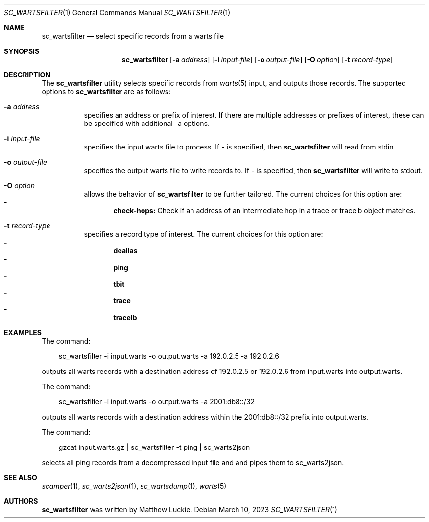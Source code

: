 .\"
.\" sc_wartsfilter.1
.\"
.\" Author: Matthew Luckie <mjl@luckie.org.nz>
.\"
.\" Copyright (c) 2019 University of Waikato
.\" Copyright (c) 2022 Matthew Luckie
.\"                    All rights reserved
.\"
.\" $Id: sc_wartsfilter.1,v 1.5 2023/03/10 05:01:22 mjl Exp $
.\"
.Dd March 10, 2023
.Dt SC_WARTSFILTER 1
.Os
.Sh NAME
.Nm sc_wartsfilter
.Nd select specific records from a warts file
.Sh SYNOPSIS
.Nm
.Bk -words
.Op Fl a Ar address
.Op Fl i Ar input-file
.Op Fl o Ar output-file
.Op Fl O Ar option
.Op Fl t Ar record-type
.Ek
.\""""""""""""
.Sh DESCRIPTION
The
.Nm
utility selects specific records from
.Xr warts 5
input, and outputs those records.
The supported options to
.Nm
are as follows:
.Bl -tag -width Ds
.It Fl a Ar address
specifies an address or prefix of interest.
If there are multiple addresses or prefixes of interest, these can
be specified with additional -a options.
.It Fl i Ar input-file
specifies the input warts file to process.
If - is specified, then
.Nm
will read from stdin.
.It Fl o Ar output-file
specifies the output warts file to write records to.
If - is specified, then
.Nm
will write to stdout.
.It Fl O Ar option
allows the behavior of
.Nm
to be further tailored.
The current choices for this option are:
.Bl -dash -offset 2n -compact -width 1n
.It
.Sy check-hops:
Check if an address of an intermediate hop in a trace or tracelb object
matches.
.El
.It Fl t Ar record-type
specifies a record type of interest.
The current choices for this option are:
.Bl -dash -offset 2n -compact -width 1n
.It
.Sy dealias
.It
.Sy ping
.It
.Sy tbit
.It
.Sy trace
.It
.Sy tracelb
.El
.El
.\""""""""""""
.Sh EXAMPLES
The command:
.Pp
.in +.3i
sc_wartsfilter -i input.warts -o output.warts -a 192.0.2.5 -a 192.0.2.6
.in -.3i
.Pp
outputs all warts records with a destination address of 192.0.2.5 or
192.0.2.6 from input.warts into output.warts.
.Pp
The command:
.Pp
.in +.3i
sc_wartsfilter -i input.warts -o output.warts -a 2001:db8::/32
.in -.3i
.Pp
outputs all warts records with a destination address within the
2001:db8::/32 prefix into output.warts.
.Pp
The command:
.Pp
.in +.3i
gzcat input.warts.gz | sc_wartsfilter -t ping | sc_warts2json
.in -.3i
.Pp
selects all ping records from a decompressed input file and and pipes
them to sc_warts2json.
.Pp
.\""""""""""""
.Sh SEE ALSO
.Xr scamper 1 ,
.Xr sc_warts2json 1 ,
.Xr sc_wartsdump 1 ,
.Xr warts 5
.\""""""""""""
.Sh AUTHORS
.Nm
was written by Matthew Luckie.

